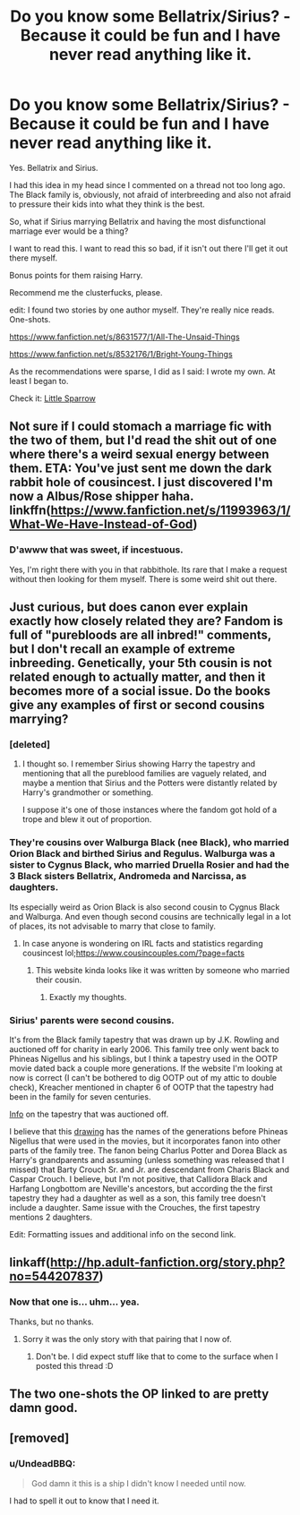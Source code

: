 #+TITLE: Do you know some Bellatrix/Sirius? - Because it could be fun and I have never read anything like it.

* Do you know some Bellatrix/Sirius? - Because it could be fun and I have never read anything like it.
:PROPERTIES:
:Author: UndeadBBQ
:Score: 25
:DateUnix: 1477487139.0
:DateShort: 2016-Oct-26
:FlairText: Request
:END:
Yes. Bellatrix and Sirius.

I had this idea in my head since I commented on a thread not too long ago. The Black family is, obviously, not afraid of interbreeding and also not afraid to pressure their kids into what they think is the best.

So, what if Sirius marrying Bellatrix and having the most disfunctional marriage ever would be a thing?

I want to read this. I want to read this so bad, if it isn't out there I'll get it out there myself.

Bonus points for them raising Harry.

Recommend me the clusterfucks, please.

edit: I found two stories by one author myself. They're really nice reads. One-shots.

[[https://www.fanfiction.net/s/8631577/1/All-The-Unsaid-Things]]

[[https://www.fanfiction.net/s/8532176/1/Bright-Young-Things]]

As the recommendations were sparse, I did as I said: I wrote my own. At least I began to.

Check it: [[https://docs.google.com/document/d/1BqLg73bGddxhB3hzzIUKr4XTfDkY69NH8PlWb_fJvb8/edit?usp=sharing][Little Sparrow]]


** Not sure if I could stomach a marriage fic with the two of them, but I'd read the shit out of one where there's a weird sexual energy between them. ETA: You've just sent me down the dark rabbit hole of cousincest. I just discovered I'm now a Albus/Rose shipper haha. linkffn([[https://www.fanfiction.net/s/11993963/1/What-We-Have-Instead-of-God]])
:PROPERTIES:
:Author: mikan28
:Score: 6
:DateUnix: 1477488527.0
:DateShort: 2016-Oct-26
:END:

*** D'awww that was sweet, if incestuous.

Yes, I'm right there with you in that rabbithole. Its rare that I make a request without then looking for them myself. There is some weird shit out there.
:PROPERTIES:
:Author: UndeadBBQ
:Score: 3
:DateUnix: 1477492290.0
:DateShort: 2016-Oct-26
:END:


** Just curious, but does canon ever explain exactly how closely related they are? Fandom is full of "purebloods are all inbred!" comments, but I don't recall an example of extreme inbreeding. Genetically, your 5th cousin is not related enough to actually matter, and then it becomes more of a social issue. Do the books give any examples of first or second cousins marrying?
:PROPERTIES:
:Author: Trtlepowah
:Score: 5
:DateUnix: 1477523846.0
:DateShort: 2016-Oct-27
:END:

*** [deleted]
:PROPERTIES:
:Score: 4
:DateUnix: 1477528636.0
:DateShort: 2016-Oct-27
:END:

**** I thought so. I remember Sirius showing Harry the tapestry and mentioning that all the pureblood families are vaguely related, and maybe a mention that Sirius and the Potters were distantly related by Harry's grandmother or something.

I suppose it's one of those instances where the fandom got hold of a trope and blew it out of proportion.
:PROPERTIES:
:Author: Trtlepowah
:Score: 5
:DateUnix: 1477531005.0
:DateShort: 2016-Oct-27
:END:


*** They're cousins over Walburga Black (nee Black), who married Orion Black and birthed Sirius and Regulus. Walburga was a sister to Cygnus Black, who married Druella Rosier and had the 3 Black sisters Bellatrix, Andromeda and Narcissa, as daughters.

Its especially weird as Orion Black is also second cousin to Cygnus Black and Walburga. And even though second cousins are technically legal in a lot of places, its not advisable to marry that close to family.
:PROPERTIES:
:Author: UndeadBBQ
:Score: 5
:DateUnix: 1477547769.0
:DateShort: 2016-Oct-27
:END:

**** In case anyone is wondering on IRL facts and statistics regarding cousincest lol;[[https://www.cousincouples.com/?page=facts]]
:PROPERTIES:
:Author: mikan28
:Score: 2
:DateUnix: 1477549854.0
:DateShort: 2016-Oct-27
:END:

***** This website kinda looks like it was written by someone who married their cousin.
:PROPERTIES:
:Author: maxxie10
:Score: 4
:DateUnix: 1477552015.0
:DateShort: 2016-Oct-27
:END:

****** Exactly my thoughts.
:PROPERTIES:
:Author: UndeadBBQ
:Score: 1
:DateUnix: 1477598990.0
:DateShort: 2016-Oct-27
:END:


*** Sirius' parents were second cousins.

It's from the Black family tapestry that was drawn up by J.K. Rowling and auctioned off for charity in early 2006. This family tree only went back to Phineas Nigellus and his siblings, but I think a tapestry used in the OOTP movie dated back a couple more generations. If the website I'm looking at now is correct (I can't be bothered to dig OOTP out of my attic to double check), Kreacher mentioned in chapter 6 of OOTP that the tapestry had been in the family for seven centuries.

[[https://www.hp-lexicon.org/source/other-canon/bft/][Info]] on the tapestry that was auctioned off.

I believe that this [[http://img11.deviantart.net/7400/i/2013/078/8/b/the_noble_house_of_black_family_tree_by_melanie12271994-d5hgu9j.jpg][drawing]] has the names of the generations before Phineas Nigellus that were used in the movies, but it incorporates fanon into other parts of the family tree. The fanon being Charlus Potter and Dorea Black as Harry's grandparents and assuming (unless something was released that I missed) that Barty Crouch Sr. and Jr. are descendant from Charis Black and Caspar Crouch. I believe, but I'm not positive, that Callidora Black and Harfang Longbottom are Neville's ancestors, but according the the first tapestry they had a daughter as well as a son, this family tree doesn't include a daughter. Same issue with the Crouches, the first tapestry mentions 2 daughters.

Edit: Formatting issues and additional info on the second link.
:PROPERTIES:
:Author: Pornaldo
:Score: 2
:DateUnix: 1477537940.0
:DateShort: 2016-Oct-27
:END:


** linkaff([[http://hp.adult-fanfiction.org/story.php?no=544207837]])
:PROPERTIES:
:Author: Call0013
:Score: 4
:DateUnix: 1477495992.0
:DateShort: 2016-Oct-26
:END:

*** Now that one is... uhm... yea.

Thanks, but no thanks.
:PROPERTIES:
:Author: UndeadBBQ
:Score: 3
:DateUnix: 1477503777.0
:DateShort: 2016-Oct-26
:END:

**** Sorry it was the only story with that pairing that I now of.
:PROPERTIES:
:Author: Call0013
:Score: 5
:DateUnix: 1477504435.0
:DateShort: 2016-Oct-26
:END:

***** Don't be. I did expect stuff like that to come to the surface when I posted this thread :D
:PROPERTIES:
:Author: UndeadBBQ
:Score: 5
:DateUnix: 1477505015.0
:DateShort: 2016-Oct-26
:END:


** The two one-shots the OP linked to are pretty damn good.
:PROPERTIES:
:Author: verysleepy8
:Score: 4
:DateUnix: 1477510453.0
:DateShort: 2016-Oct-26
:END:


** [removed]
:PROPERTIES:
:Score: 3
:DateUnix: 1477510395.0
:DateShort: 2016-Oct-26
:END:

*** u/UndeadBBQ:
#+begin_quote
  God damn it this is a ship I didn't know I needed until now.
#+end_quote

I had to spell it out to know that I need it.
:PROPERTIES:
:Author: UndeadBBQ
:Score: 2
:DateUnix: 1477515414.0
:DateShort: 2016-Oct-27
:END:
